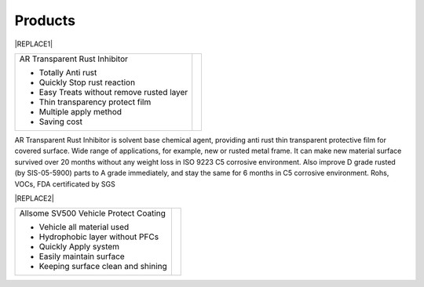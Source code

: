 
.. _h6718039516352858182137592131:

Products
********

 

|REPLACE1|

.. _h2c1d74277104e41780968148427e:





+-----------------------------------------+----------+
|AR Transparent Rust Inhibitor            |\ |IMG1|\ |
|                                         |          |
|* Totally Anti rust                      |          |
|                                         |          |
|* Quickly Stop rust reaction             |          |
|                                         |          |
|* Easy Treats without remove rusted layer|          |
|                                         |          |
|* Thin transparency protect film         |          |
|                                         |          |
|* Multiple apply method                  |          |
|                                         |          |
|* Saving cost                            |          |
+-----------------------------------------+----------+

AR Transparent Rust Inhibitor is solvent base chemical agent, providing anti rust thin transparent protective film for covered surface. Wide range of applications, for example, new or rusted metal frame. It can make new material surface survived over 20 months without any weight loss in ISO 9223 C5 corrosive environment. Also improve D grade rusted (by SIS-05-5900) parts to A grade immediately, and stay the same for 6 months in C5 corrosive environment. Rohs, VOCs, FDA certificated by SGS

 

|REPLACE2|

.. _h2c1d74277104e41780968148427e:





+--------------------------------------+---+
|Allsome SV500 Vehicle Protect Coating |   |
|                                      |   |
|* Vehicle all material used           |   |
|                                      |   |
|* Hydrophobic layer without PFCs      |   |
|                                      |   |
|* Quickly Apply system                |   |
|                                      |   |
|* Easily maintain surface             |   |
|                                      |   |
|* Keeping surface clean and shining   |   |
+--------------------------------------+---+


.. bottom of content


.. |REPLACE1| raw:: html

    <style>
    td {
       border: solid 1px #ffffff !important;
    }
    </style>
.. |REPLACE2| raw:: html

    <style>
    td {
       border: solid 1px #ffffff !important;
    }
    </style>
.. |IMG1| image:: static/products_1.png
   :height: 265 px
   :width: 216 px

